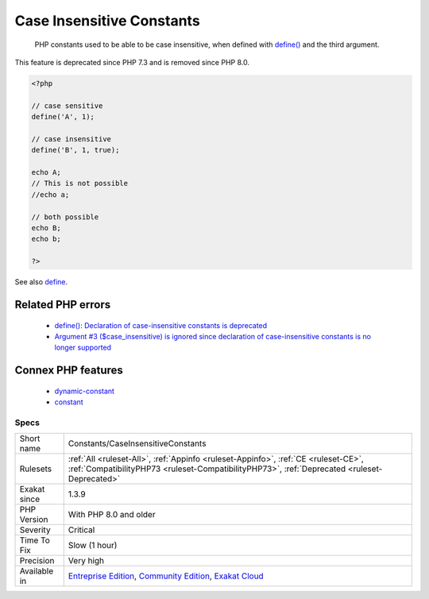 .. _constants-caseinsensitiveconstants:

.. _case-insensitive-constants:

Case Insensitive Constants
++++++++++++++++++++++++++

  PHP constants used to be able to be case insensitive, when defined with `define() <https://www.php.net/define>`_ and the third argument.

This feature is deprecated since PHP 7.3 and is removed since PHP 8.0.

.. code-block:: php
   
   <?php
   
   // case sensitive
   define('A', 1);
   
   // case insensitive
   define('B', 1, true);
   
   echo A;
   // This is not possible
   //echo a;
   
   // both possible
   echo B;
   echo b;
   
   ?>

See also `define <https://www.php.net/define>`_.

Related PHP errors 
-------------------

  + `define(): Declaration of case-insensitive constants is deprecated <https://php-errors.readthedocs.io/en/latest/messages/define%5C%28%5C%29%5C%3A-declaration-of-case-insensitive-constants-is-deprecated.html>`_
  + `Argument #3 ($case_insensitive) is ignored since declaration of case-insensitive constants is no longer supported <https://php-errors.readthedocs.io/en/latest/messages/define%5C%28%5C%29%5C%3A-argument-%233-%5C%28%24case_insensitive%5C%29-is-ignored-since-declaration-of-case-insensitive-constants-is-no-longer-supported.html>`_



Connex PHP features
-------------------

  + `dynamic-constant <https://php-dictionary.readthedocs.io/en/latest/dictionary/dynamic-constant.ini.html>`_
  + `constant <https://php-dictionary.readthedocs.io/en/latest/dictionary/constant.ini.html>`_


Specs
_____

+--------------+-----------------------------------------------------------------------------------------------------------------------------------------------------------------------------------------+
| Short name   | Constants/CaseInsensitiveConstants                                                                                                                                                      |
+--------------+-----------------------------------------------------------------------------------------------------------------------------------------------------------------------------------------+
| Rulesets     | :ref:`All <ruleset-All>`, :ref:`Appinfo <ruleset-Appinfo>`, :ref:`CE <ruleset-CE>`, :ref:`CompatibilityPHP73 <ruleset-CompatibilityPHP73>`, :ref:`Deprecated <ruleset-Deprecated>`      |
+--------------+-----------------------------------------------------------------------------------------------------------------------------------------------------------------------------------------+
| Exakat since | 1.3.9                                                                                                                                                                                   |
+--------------+-----------------------------------------------------------------------------------------------------------------------------------------------------------------------------------------+
| PHP Version  | With PHP 8.0 and older                                                                                                                                                                  |
+--------------+-----------------------------------------------------------------------------------------------------------------------------------------------------------------------------------------+
| Severity     | Critical                                                                                                                                                                                |
+--------------+-----------------------------------------------------------------------------------------------------------------------------------------------------------------------------------------+
| Time To Fix  | Slow (1 hour)                                                                                                                                                                           |
+--------------+-----------------------------------------------------------------------------------------------------------------------------------------------------------------------------------------+
| Precision    | Very high                                                                                                                                                                               |
+--------------+-----------------------------------------------------------------------------------------------------------------------------------------------------------------------------------------+
| Available in | `Entreprise Edition <https://www.exakat.io/entreprise-edition>`_, `Community Edition <https://www.exakat.io/community-edition>`_, `Exakat Cloud <https://www.exakat.io/exakat-cloud/>`_ |
+--------------+-----------------------------------------------------------------------------------------------------------------------------------------------------------------------------------------+


